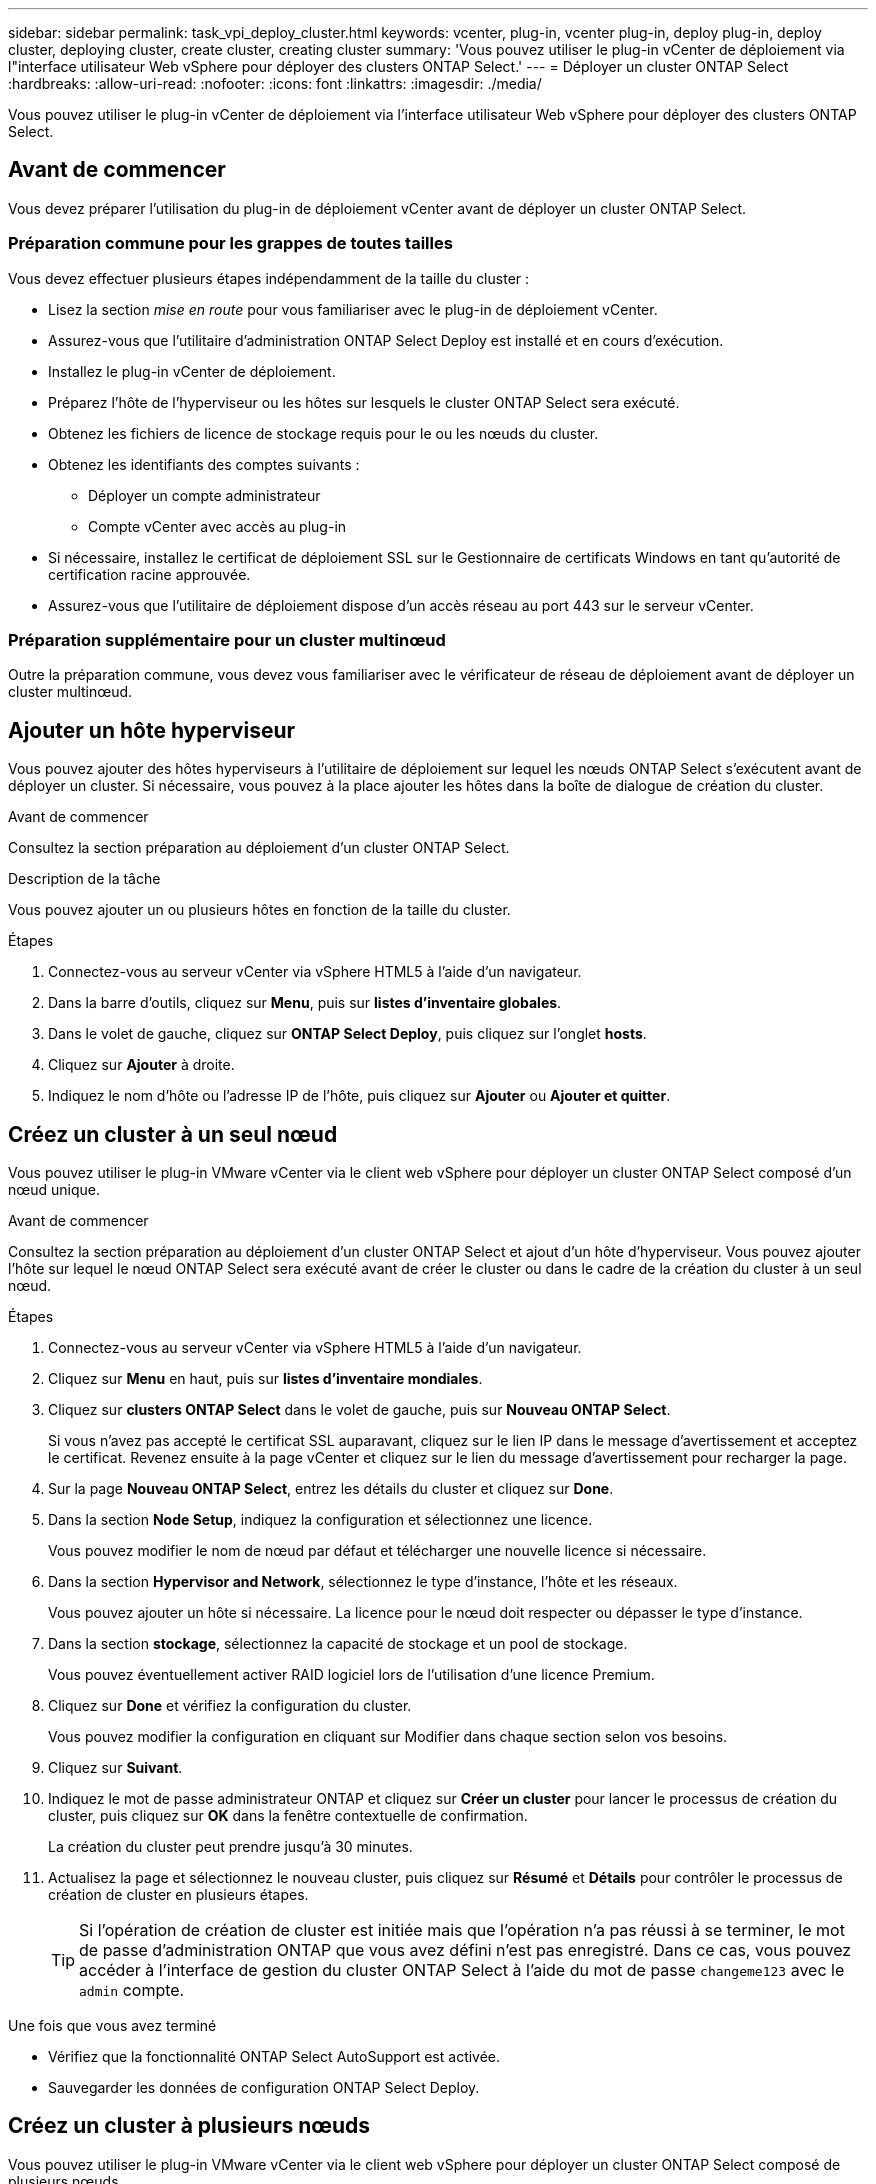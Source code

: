 ---
sidebar: sidebar 
permalink: task_vpi_deploy_cluster.html 
keywords: vcenter, plug-in, vcenter plug-in, deploy plug-in, deploy cluster, deploying cluster, create cluster, creating cluster 
summary: 'Vous pouvez utiliser le plug-in vCenter de déploiement via l"interface utilisateur Web vSphere pour déployer des clusters ONTAP Select.' 
---
= Déployer un cluster ONTAP Select
:hardbreaks:
:allow-uri-read: 
:nofooter: 
:icons: font
:linkattrs: 
:imagesdir: ./media/


[role="lead"]
Vous pouvez utiliser le plug-in vCenter de déploiement via l'interface utilisateur Web vSphere pour déployer des clusters ONTAP Select.



== Avant de commencer

Vous devez préparer l'utilisation du plug-in de déploiement vCenter avant de déployer un cluster ONTAP Select.



=== Préparation commune pour les grappes de toutes tailles

Vous devez effectuer plusieurs étapes indépendamment de la taille du cluster :

* Lisez la section _mise en route_ pour vous familiariser avec le plug-in de déploiement vCenter.
* Assurez-vous que l'utilitaire d'administration ONTAP Select Deploy est installé et en cours d'exécution.
* Installez le plug-in vCenter de déploiement.
* Préparez l'hôte de l'hyperviseur ou les hôtes sur lesquels le cluster ONTAP Select sera exécuté.
* Obtenez les fichiers de licence de stockage requis pour le ou les nœuds du cluster.
* Obtenez les identifiants des comptes suivants :
+
** Déployer un compte administrateur
** Compte vCenter avec accès au plug-in


* Si nécessaire, installez le certificat de déploiement SSL sur le Gestionnaire de certificats Windows en tant qu'autorité de certification racine approuvée.
* Assurez-vous que l'utilitaire de déploiement dispose d'un accès réseau au port 443 sur le serveur vCenter.




=== Préparation supplémentaire pour un cluster multinœud

Outre la préparation commune, vous devez vous familiariser avec le vérificateur de réseau de déploiement avant de déployer un cluster multinœud.



== Ajouter un hôte hyperviseur

Vous pouvez ajouter des hôtes hyperviseurs à l'utilitaire de déploiement sur lequel les nœuds ONTAP Select s'exécutent avant de déployer un cluster. Si nécessaire, vous pouvez à la place ajouter les hôtes dans la boîte de dialogue de création du cluster.

.Avant de commencer
Consultez la section préparation au déploiement d'un cluster ONTAP Select.

.Description de la tâche
Vous pouvez ajouter un ou plusieurs hôtes en fonction de la taille du cluster.

.Étapes
. Connectez-vous au serveur vCenter via vSphere HTML5 à l'aide d'un navigateur.
. Dans la barre d'outils, cliquez sur *Menu*, puis sur *listes d'inventaire globales*.
. Dans le volet de gauche, cliquez sur *ONTAP Select Deploy*, puis cliquez sur l'onglet *hosts*.
. Cliquez sur *Ajouter* à droite.
. Indiquez le nom d'hôte ou l'adresse IP de l'hôte, puis cliquez sur *Ajouter* ou *Ajouter et quitter*.




== Créez un cluster à un seul nœud

Vous pouvez utiliser le plug-in VMware vCenter via le client web vSphere pour déployer un cluster ONTAP Select composé d'un nœud unique.

.Avant de commencer
Consultez la section préparation au déploiement d'un cluster ONTAP Select et ajout d'un hôte d'hyperviseur. Vous pouvez ajouter l'hôte sur lequel le nœud ONTAP Select sera exécuté avant de créer le cluster ou dans le cadre de la création du cluster à un seul nœud.

.Étapes
. Connectez-vous au serveur vCenter via vSphere HTML5 à l'aide d'un navigateur.
. Cliquez sur *Menu* en haut, puis sur *listes d'inventaire mondiales*.
. Cliquez sur *clusters ONTAP Select* dans le volet de gauche, puis sur *Nouveau ONTAP Select*.
+
Si vous n'avez pas accepté le certificat SSL auparavant, cliquez sur le lien IP dans le message d'avertissement et acceptez le certificat. Revenez ensuite à la page vCenter et cliquez sur le lien du message d'avertissement pour recharger la page.

. Sur la page *Nouveau ONTAP Select*, entrez les détails du cluster et cliquez sur *Done*.
. Dans la section *Node Setup*, indiquez la configuration et sélectionnez une licence.
+
Vous pouvez modifier le nom de nœud par défaut et télécharger une nouvelle licence si nécessaire.

. Dans la section *Hypervisor and Network*, sélectionnez le type d'instance, l'hôte et les réseaux.
+
Vous pouvez ajouter un hôte si nécessaire. La licence pour le nœud doit respecter ou dépasser le type d'instance.

. Dans la section *stockage*, sélectionnez la capacité de stockage et un pool de stockage.
+
Vous pouvez éventuellement activer RAID logiciel lors de l'utilisation d'une licence Premium.

. Cliquez sur *Done* et vérifiez la configuration du cluster.
+
Vous pouvez modifier la configuration en cliquant sur Modifier dans chaque section selon vos besoins.

. Cliquez sur *Suivant*.
. Indiquez le mot de passe administrateur ONTAP et cliquez sur *Créer un cluster* pour lancer le processus de création du cluster, puis cliquez sur *OK* dans la fenêtre contextuelle de confirmation.
+
La création du cluster peut prendre jusqu'à 30 minutes.

. Actualisez la page et sélectionnez le nouveau cluster, puis cliquez sur *Résumé* et *Détails* pour contrôler le processus de création de cluster en plusieurs étapes.
+

TIP: Si l'opération de création de cluster est initiée mais que l'opération n'a pas réussi à se terminer, le mot de passe d'administration ONTAP que vous avez défini n'est pas enregistré. Dans ce cas, vous pouvez accéder à l'interface de gestion du cluster ONTAP Select à l'aide du mot de passe `changeme123` avec le `admin` compte.



.Une fois que vous avez terminé
* Vérifiez que la fonctionnalité ONTAP Select AutoSupport est activée.
* Sauvegarder les données de configuration ONTAP Select Deploy.




== Créez un cluster à plusieurs nœuds

Vous pouvez utiliser le plug-in VMware vCenter via le client web vSphere pour déployer un cluster ONTAP Select composé de plusieurs nœuds.

.Avant de commencer
Consultez la section préparation au déploiement d'un cluster ONTAP Select et ajout d'un hôte d'hyperviseur. Vous pouvez ajouter les hôtes sur lesquels les nœuds ONTAP Select s'exécuteront avant de créer le cluster ou dans le cadre de la création du cluster multinœud.

.Description de la tâche
Un cluster multinœud ONTAP Select se compose d'un nombre pair de nœuds. Les nœuds sont toujours associés en tant que paires haute disponibilité.

.Étapes
. Connectez-vous au serveur vCenter via vSphere HTML5 à l'aide d'un navigateur.
. Cliquez sur *Menu* en haut, puis sur *listes d'inventaire mondiales*.
. Cliquez sur *clusters ONTAP Select* dans le volet de gauche, puis sur *Nouveau ONTAP Select*
+
Si vous n'avez pas accepté le certificat SSL auparavant, cliquez sur le lien IP dans le message d'avertissement et acceptez le certificat. Revenez ensuite à la page vCenter et cliquez sur le lien du message d'avertissement pour recharger la page.

. Sur la page *Nouveau ONTAP Select*, entrez les détails du cluster et cliquez sur *Done*.
+
Sauf si vous avez une raison de définir la taille de la MTU du cluster, vous devez accepter la valeur par défaut et autoriser le déploiement effectuer les ajustements nécessaires.

. Dans la section *Node Setup*, indiquez la configuration et sélectionnez les licences pour les deux nœuds de la paire HA.
+
Vous pouvez modifier les noms de nœud par défaut et télécharger de nouvelles licences si nécessaire.

. Dans la section *hyperviseur et réseau*, sélectionnez le type d'instance, l'hôte et les réseaux pour chaque nœud.
+
Vous pouvez ajouter un hôte si nécessaire. Vous devez sélectionner les trois réseaux. Le réseau interne ne peut pas être identique au réseau de gestion ou de données. Les licences pour les nœuds doivent respecter ou dépasser le type d'instance.

. Dans la section *stockage*, sélectionnez la capacité de stockage et un pool de stockage.
+
Vous pouvez éventuellement activer RAID logiciel lors de l'utilisation d'une licence Premium.

. Si le cluster comporte quatre nœuds ou plus, vous devez configurer les nœuds dans les paires haute disponibilité supplémentaires en suivant la procédure utilisée pour la première paire haute disponibilité.
. Cliquez sur *Done* et vérifiez la configuration du cluster.
+
Vous pouvez modifier la configuration en cliquant sur *Modifier* dans chaque section selon vos besoins.

. Vous pouvez également exécuter le vérificateur de connectivité réseau afin de tester la connectivité entre les nœuds sur le réseau de cluster interne.
. Cliquez sur *Suivant*.
. Indiquez le mot de passe administrateur ONTAP et cliquez sur *Créer un cluster* pour lancer le processus de création du cluster, puis cliquez sur *OK* dans la fenêtre contextuelle de confirmation.
+
La création du cluster peut prendre jusqu'à 30 minutes.

. Actualisez la page et sélectionnez le nouveau cluster, puis cliquez sur *Résumé* et *Détails* pour contrôler le processus de création de cluster en plusieurs étapes.
+

TIP: Si l'opération de création de cluster est initiée mais que l'opération n'a pas réussi à se terminer, le mot de passe d'administration ONTAP que vous avez défini n'est pas enregistré. Dans ce cas, vous pouvez accéder à l'interface de gestion du cluster ONTAP Select à l'aide du mot de passe `changeme123` avec le `admin` compte.



.Une fois que vous avez terminé
* Vérifiez que la fonctionnalité ONTAP Select AutoSupport est activée.
* Sauvegarder les données de configuration ONTAP Select Deploy.

